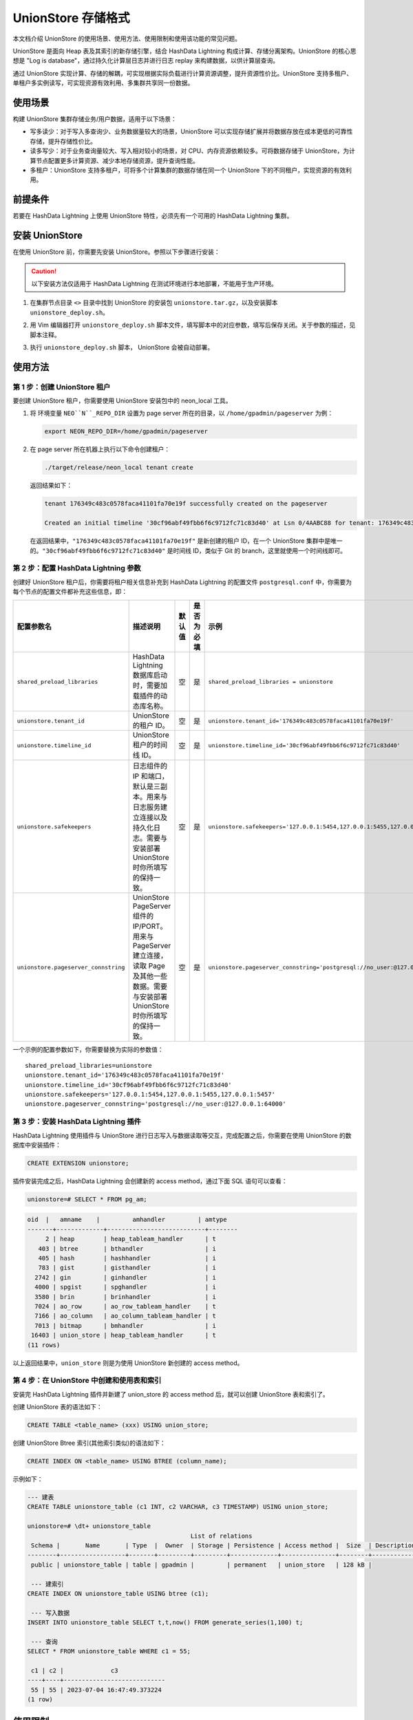 UnionStore 存储格式
===================

本文档介绍 UnionStore 的使用场景、使用方法、使用限制和使用该功能的常见问题。

UnionStore 是面向 Heap 表及其索引的新存储引擎，结合 HashData Lightning 构成计算、存储分离架构。UnionStore 的核心思想是 "Log is database"，通过持久化计算层日志并进行日志 replay 来构建数据，以供计算层查询。

通过 UnionStore 实现计算、存储的解耦，可实现根据实际负载进行计算资源调整，提升资源性价比。UnionStore 支持多租户、单租户多实例读写，可实现资源有效利用、多集群共享同一份数据。

使用场景
--------

构建 UnionStore 集群存储业务/用户数据，适用于以下场景：

-  写多读少：对于写入多查询少、业务数据量较大的场景，UnionStore 可以实现存储扩展并将数据存放在成本更低的可靠性存储，提升存储性价比。
-  读多写少：对于业务查询量较大、写入相对较小的场景，对 CPU、内存资源依赖较多。可将数据存储于 UnionStore，为计算节点配置更多计算资源、减少本地存储资源，提升查询性能。
-  多租户：UnionStore 支持多租户，可将多个计算集群的数据存储在同一个 UnionStore 下的不同租户，实现资源的有效利用。

前提条件
--------

若要在 HashData Lightning 上使用 UnionStore 特性，必须先有一个可用的 HashData Lightning 集群。

安装 UnionStore
---------------

在使用 UnionStore 前，你需要先安装 UnionStore。参照以下步骤进行安装：

.. caution:: 以下安装方法仅适用于 HashData Lightning 在测试环境进行本地部署，不能用于生产环境。

1. 在集群节点目录 ``<>`` 目录中找到 UnionStore 的安装包 ``unionstore.tar.gz``\ ，以及安装脚本 ``unionstore_deploy.sh``\ 。

2. 用 Vim 编辑器打开 ``unionstore_deploy.sh`` 脚本文件，填写脚本中的对应参数，填写后保存关闭。关于参数的描述，见脚本注释。

   .. image:: ../../../images/unionstore-config.png

3. 执行 ``unionstore_deploy.sh`` 脚本， UnionStore 会被自动部署。

使用方法
--------

第 1 步：创建 UnionStore 租户
~~~~~~~~~~~~~~~~~~~~~~~~~~~~~

要创建 UnionStore 租户，你需要使用 UnionStore 安装包中的 neon_local 工具。

1. 将 环境变量 :literal:`NEO``N``_REPO_DIR` 设置为 page server 所在的目录，以 ``/home/gpadmin/pageserver`` 为例：

   .. code:: shell

      export NEON_REPO_DIR=/home/gpadmin/pageserver

2. 在 page server 所在机器上执行以下命令创建租户：

   .. code:: shell

      ./target/release/neon_local tenant create

   返回结果如下：

   .. code:: shell

      tenant 176349c483c0578faca41101fa70e19f successfully created on the pageserver

      Created an initial timeline '30cf96abf49fbb6f6c9712fc71c83d40' at Lsn 0/4AABC88 for tenant: 176349c483c0578faca41101fa70e19f

   在返回结果中，\ ``"176349c483c0578faca41101fa70e19f"`` 是新创建的租户 ID，在一个 UnionStore 集群中是唯一的。\ ``"30cf96abf49fbb6f6c9712fc71c83d40"`` 是时间线 ID，类似于 Git 的 branch，这里就使用一个时间线即可。

第 2 步：配置 HashData Lightning 参数
~~~~~~~~~~~~~~~~~~~~~~~~~~~~~~~~~~~~~

创建好 UnionStore 租户后，你需要将租户相关信息补充到 HashData Lightning 的配置文件 ``postgresql.conf`` 中，你需要为每个节点的配置文件都补充这些信息，即：

.. raw:: latex

    \begingroup
    \renewcommand{\arraystretch}{1.5} % 调整表格行间距
    \fontsize{5pt}{6pt}\selectfont % 设置表格字体大小为更小

.. list-table::
   :header-rows: 1
   :align: left
   :widths: 15 20 8 8 18

   * - 配置参数名
     - 描述说明
     - 默认值
     - 是否为必填
     - 示例
   * - ``shared_preload_libraries``
     - HashData Lightning 数据库启动时，需要加载插件的动态库名称。
     - 空
     - 是
     - ``shared_preload_libraries = unionstore``
   * - ``unionstore.tenant_id``
     - UnionStore 的租户 ID。
     - 空
     - 是
     - ``unionstore.tenant_id='176349c483c0578faca41101fa70e19f'``
   * - ``unionstore.timeline_id``
     - UnionStore 租户的时间线 ID。
     - 空
     - 是
     - ``unionstore.timeline_id='30cf96abf49fbb6f6c9712fc71c83d40'``
   * - ``unionstore.safekeepers``
     - 日志组件的 IP 和端口，默认是三副本。用来与日志服务建立连接以及持久化日志。需要与安装部署 UnionStore 时你所填写的保持一致。
     - 空
     - 是
     - ``unionstore.safekeepers='127.0.0.1:5454,127.0.0.1:5455,127.0.0.1:5457'``
   * - ``unionstore.pageserver_connstring``
     - UnionStore PageServer 组件的 IP/PORT。用来与 PageServer 建立连接，读取 Page 及其他一些数据。需要与安装部署 UnionStore 时你所填写的保持一致。
     - 空
     - 是
     - ``unionstore.pageserver_connstring='postgresql://no_user:@127.0.0.1:64000'``

.. raw:: latex

    \endgroup

一个示例的配置参数如下，你需要替换为实际的参数值：

::

   shared_preload_libraries=unionstore
   unionstore.tenant_id='176349c483c0578faca41101fa70e19f'
   unionstore.timeline_id='30cf96abf49fbb6f6c9712fc71c83d40'
   unionstore.safekeepers='127.0.0.1:5454,127.0.0.1:5455,127.0.0.1:5457'
   unionstore.pageserver_connstring='postgresql://no_user:@127.0.0.1:64000'

第 3 步：安装 HashData Lightning 插件
~~~~~~~~~~~~~~~~~~~~~~~~~~~~~~~~~~~~~

HashData Lightning 使用插件与 UnionStore 进行日志写入与数据读取等交互，完成配置之后，你需要在使用 UnionStore 的数据库中安装插件：

.. code:: sql

   CREATE EXTENSION unionstore;

插件安装完成之后，HashData Lightning 会创建新的 access method，通过下面 SQL 语句可以查看：

.. code:: sql

   unionstore=# SELECT * FROM pg_am;

.. code:: sql

   oid  |   amname    |         amhandler         | amtype
   -------+-------------+---------------------------+--------
        2 | heap        | heap_tableam_handler      | t
      403 | btree       | bthandler                 | i
      405 | hash        | hashhandler               | i
      783 | gist        | gisthandler               | i
     2742 | gin         | ginhandler                | i
     4000 | spgist      | spghandler                | i
     3580 | brin        | brinhandler               | i
     7024 | ao_row      | ao_row_tableam_handler    | t
     7166 | ao_column   | ao_column_tableam_handler | t
     7013 | bitmap      | bmhandler                 | i
    16403 | union_store | heap_tableam_handler      | t
   (11 rows)

以上返回结果中，\ ``union_store`` 则是为使用 UnionStore 新创建的 access method。

第 4 步：在 UnionStore 中创建和使用表和索引
~~~~~~~~~~~~~~~~~~~~~~~~~~~~~~~~~~~~~~~~~~~

安装完 HashData Lightning 插件并新建了 union_store 的 access method 后，就可以创建 UnionStore 表和索引了。

创建 UnionStore 表的语法如下：

.. code:: sql

   CREATE TABLE <table_name> (xxx) USING union_store;

创建 UnionStore Btree 索引(其他索引类似)的语法如下：

.. code:: sql

   CREATE INDEX ON <table_name> USING BTREE (column_name);

示例如下：

.. code:: sql

   --- 建表
   CREATE TABLE unionstore_table (c1 INT, c2 VARCHAR, c3 TIMESTAMP) USING union_store;

   unionstore=# \dt+ unionstore_table
                                                List of relations
    Schema |       Name       | Type  |  Owner  | Storage | Persistence | Access method |  Size  | Description
   --------+------------------+-------+---------+---------+-------------+---------------+--------+-------------
    public | unionstore_table | table | gpadmin |         | permanent   | union_store   | 128 kB |
    
    --- 建索引
   CREATE INDEX ON unionstore_table USING btree (c1);
    
    --- 写入数据
   INSERT INTO unionstore_table SELECT t,t,now() FROM generate_series(1,100) t;
    
    --- 查询
   SELECT * FROM unionstore_table WHERE c1 = 55;

    c1 | c2 |             c3
   ----+----+----------------------------
    55 | 55 | 2023-07-04 16:47:49.373224
   (1 row)

使用限制
--------

-  UnionStore 不支持存储 AO 或 AOCS 表。

-  UnionStore 不支持 temp 和 unlogged 表及其索引。

   UnionStore 核心思想是 "Log is database"，但是 temp 和 unlogged 表没有日志，因此无法将其数据持久化到 UnionStore，所以无法支持。

-  UnionStore 不支持 tablespace。

   UnionStore 底层实现目前只支持 default tablespace，所以使用 UnionStore 无法进行 tablespace 的创建、database/table/index 的 tablespace 修改。

兼容信息
--------

只有 v1.4.0 及后续版本的 HashData Lightning 可以使用 UnionStore。v1.3.0 以及之前版本的 HashData Lightning 不兼容 UnionStore，因为这些版本的内核未做兼容和适配。
